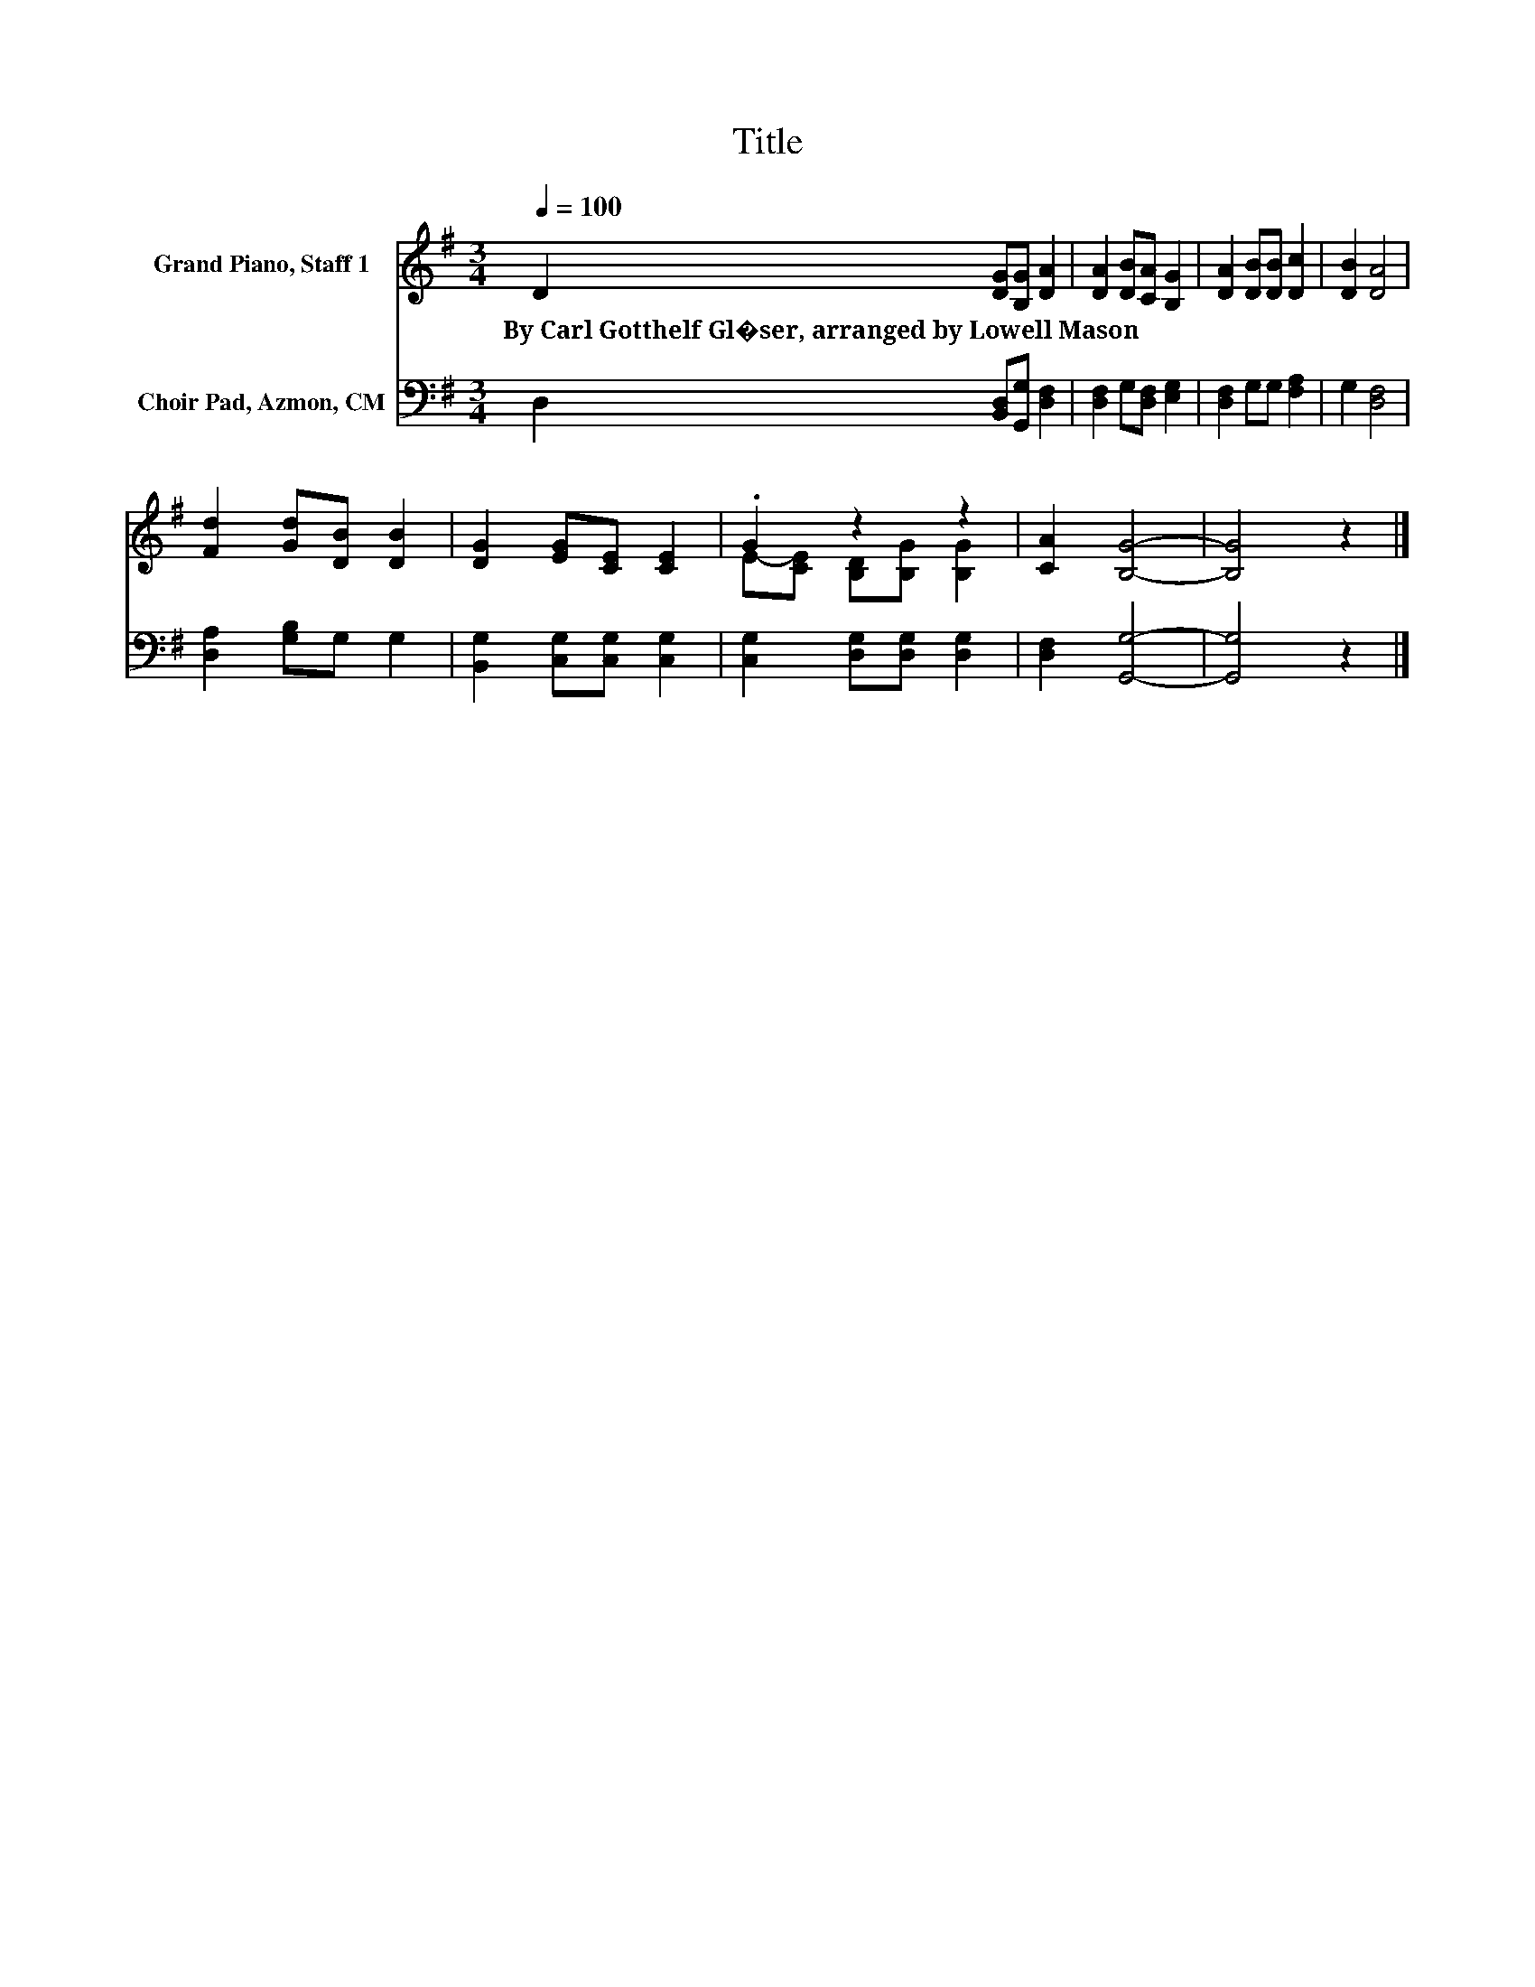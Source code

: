 X:1
T:Title
%%score ( 1 2 ) 3
L:1/8
Q:1/4=100
M:3/4
K:G
V:1 treble nm="Grand Piano, Staff 1"
V:2 treble 
V:3 bass nm="Choir Pad, Azmon, CM"
V:1
 D2 [DG][B,G] [DA]2 | [DA]2 [DB][CA] [B,G]2 | [DA]2 [DB][DB] [Dc]2 | [DB]2 [DA]4 | %4
w: By~Carl~Gotthelf~Gl�ser,~arranged~by~Lowell~Mason * * *||||
 [Fd]2 [Gd][DB] [DB]2 | [DG]2 [EG][CE] [CE]2 | .G2 z2 z2 | [CA]2 [B,G]4- | [B,G]4 z2 |] %9
w: |||||
V:2
 x6 | x6 | x6 | x6 | x6 | x6 | E-[CE] [B,D][B,G] [B,G]2 | x6 | x6 |] %9
V:3
 D,2 [B,,D,][G,,G,] [D,F,]2 | [D,F,]2 G,[D,F,] [E,G,]2 | [D,F,]2 G,G, [F,A,]2 | G,2 [D,F,]4 | %4
 [D,A,]2 [G,B,]G, G,2 | [B,,G,]2 [C,G,][C,G,] [C,G,]2 | [C,G,]2 [D,G,][D,G,] [D,G,]2 | %7
 [D,F,]2 [G,,G,]4- | [G,,G,]4 z2 |] %9

